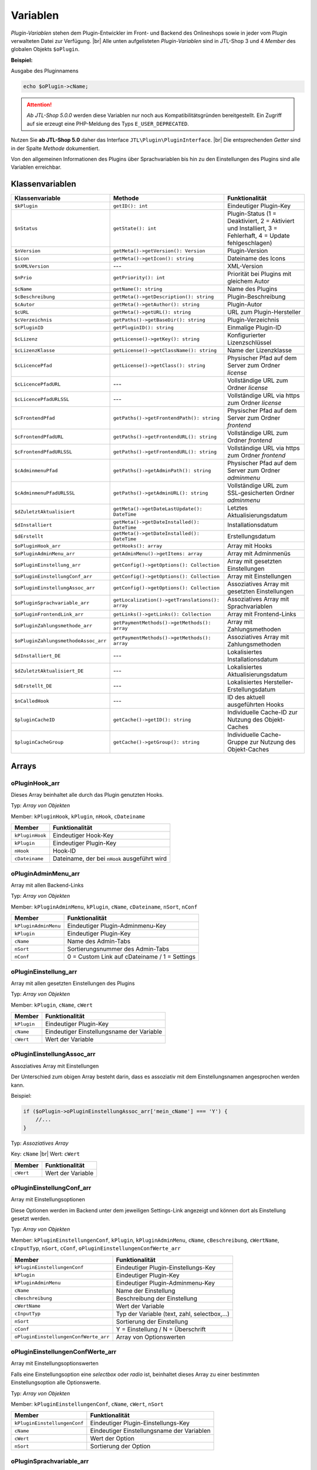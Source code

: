 Variablen
=========

.. |br| raw:: html

   <br />

*Plugin-Variablen* stehen dem Plugin-Entwickler im Front- und Backend des Onlineshops sowie in jeder vom Plugin verwalteten
Datei zur Verfügung. |br|
Alle unten aufgelisteten *Plugin-Variablen* sind in JTL-Shop 3 und 4 *Member* des globalen Objekts ``$oPlugin``.

**Beispiel:**

Ausgabe des Pluginnamens

.. code-block:: php

    echo $oPlugin->cName;

.. attention::

    *Ab JTL-Shop 5.0.0* werden diese Variablen nur noch aus Kompatibilitätsgründen bereitgestellt. Ein Zugriff auf
    sie erzeugt eine PHP-Meldung des Typs ``E_USER_DEPRECATED``.

Nutzen Sie **ab JTL-Shop 5.0** daher das Interface ``JTL\Plugin\PluginInterface``. |br|
Die entsprechenden *Getter* sind in der Spalte *Methode* dokumentiert.

Von den allgemeinen Informationen des Plugins über Sprachvariablen bis hin zu den Einstellungen des Plugins sind alle
Variablen erreichbar.

Klassenvariablen
----------------

+--------------------------------------+-------------------------------------------------+---------------------------------------------------------------------------------------------+
| Klassenvariable                      | Methode                                         | Funktionalität                                                                              |
+======================================+=================================================+=============================================================================================+
| ``$kPlugin``                         | ``getID(): int``                                | Eindeutiger Plugin-Key                                                                      |
+--------------------------------------+-------------------------------------------------+---------------------------------------------------------------------------------------------+
| ``$nStatus``                         | ``getState(): int``                             | Plugin-Status                                                                               |
|                                      |                                                 | (1 = Deaktiviert, 2 = Aktiviert und Installiert, 3 = Fehlerhaft, 4 = Update fehlgeschlagen) |
+--------------------------------------+-------------------------------------------------+---------------------------------------------------------------------------------------------+
| ``$nVersion``                        | ``getMeta()->getVersion(): Version``            | Plugin-Version                                                                              |
+--------------------------------------+-------------------------------------------------+---------------------------------------------------------------------------------------------+
| ``$icon``                            | ``getMeta()->getIcon(): string``                | Dateiname des Icons                                                                         |
+--------------------------------------+-------------------------------------------------+---------------------------------------------------------------------------------------------+
| ``$nXMLVersion``                     | ---                                             | XML-Version                                                                                 |
+--------------------------------------+-------------------------------------------------+---------------------------------------------------------------------------------------------+
| ``$nPrio``                           | ``getPriority(): int``                          | Priorität bei Plugins mit gleichem Autor                                                    |
+--------------------------------------+-------------------------------------------------+---------------------------------------------------------------------------------------------+
| ``$cName``                           | ``getName(): string``                           | Name des Plugins                                                                            |
+--------------------------------------+-------------------------------------------------+---------------------------------------------------------------------------------------------+
| ``$cBeschreibung``                   | ``getMeta()->getDescription(): string``         | Plugin-Beschreibung                                                                         |
+--------------------------------------+-------------------------------------------------+---------------------------------------------------------------------------------------------+
| ``$cAutor``                          | ``getMeta()->getAuthor(): string``              | Plugin-Autor                                                                                |
+--------------------------------------+-------------------------------------------------+---------------------------------------------------------------------------------------------+
| ``$cURL``                            | ``getMeta()->getURL(): string``                 | URL zum Plugin-Hersteller                                                                   |
+--------------------------------------+-------------------------------------------------+---------------------------------------------------------------------------------------------+
| ``$cVerzeichnis``                    | ``getPaths()->getBaseDir(): string``            | Plugin-Verzeichnis                                                                          |
+--------------------------------------+-------------------------------------------------+---------------------------------------------------------------------------------------------+
| ``$cPluginID``                       | ``getPluginID(): string``                       | Einmalige Plugin-ID                                                                         |
+--------------------------------------+-------------------------------------------------+---------------------------------------------------------------------------------------------+
| ``$cLizenz``                         | ``getLicense()->getKey(): string``              | Konfigurierter Lizenzschlüssel                                                              |
+--------------------------------------+-------------------------------------------------+---------------------------------------------------------------------------------------------+
| ``$cLizenzKlasse``                   | ``getLicense()->getClassName(): string``        | Name der Lizenzklasse                                                                       |
+--------------------------------------+-------------------------------------------------+---------------------------------------------------------------------------------------------+
| ``$cLicencePfad``                    | ``getLicense()->getClass(): string``            | Physischer Pfad auf dem Server zum Ordner *license*                                         |
+--------------------------------------+-------------------------------------------------+---------------------------------------------------------------------------------------------+
| ``$cLicencePfadURL``                 | ---                                             | Vollständige URL zum Ordner *license*                                                       |
+--------------------------------------+-------------------------------------------------+---------------------------------------------------------------------------------------------+
| ``$cLicencePfadURLSSL``              | ---                                             | Vollständige URL via https zum Ordner *license*                                             |
+--------------------------------------+-------------------------------------------------+---------------------------------------------------------------------------------------------+
| ``$cFrontendPfad``                   | ``getPaths()->getFrontendPath(): string``       | Physischer Pfad auf dem Server zum Ordner *frontend*                                        |
+--------------------------------------+-------------------------------------------------+---------------------------------------------------------------------------------------------+
| ``$cFrontendPfadURL``                | ``getPaths()->getFrontendURL(): string``        | Vollständige URL zum Ordner *frontend*                                                      |
+--------------------------------------+-------------------------------------------------+---------------------------------------------------------------------------------------------+
| ``$cFrontendPfadURLSSL``             | ``getPaths()->getFrontendURL(): string``        | Vollständige URL via https zum Ordner *frontend*                                            |
+--------------------------------------+-------------------------------------------------+---------------------------------------------------------------------------------------------+
| ``$cAdminmenuPfad``                  | ``getPaths()->getAdminPath(): string``          | Physischer Pfad auf dem Server zum Ordner *adminmenu*                                       |
+--------------------------------------+-------------------------------------------------+---------------------------------------------------------------------------------------------+
| ``$cAdminmenuPfadURLSSL``            | ``getPaths()->getAdminURL(): string``           | Vollständige URL zum SSL-gesicherten Ordner *adminmenu*                                     |
+--------------------------------------+-------------------------------------------------+---------------------------------------------------------------------------------------------+
| ``$dZuletztAktualisiert``            | ``getMeta()->getDateLastUpdate(): DateTime``    | Letztes Aktualisierungsdatum                                                                |
+--------------------------------------+-------------------------------------------------+---------------------------------------------------------------------------------------------+
| ``$dInstalliert``                    | ``getMeta()->getDateInstalled(): DateTime``     | Installationsdatum                                                                          |
+--------------------------------------+-------------------------------------------------+---------------------------------------------------------------------------------------------+
| ``$dErstellt``                       | ``getMeta()->getDateInstalled(): DateTime``     | Erstellungsdatum                                                                            |
+--------------------------------------+-------------------------------------------------+---------------------------------------------------------------------------------------------+
| ``$oPluginHook_arr``                 | ``getHooks(): array``                           | Array mit Hooks                                                                             |
+--------------------------------------+-------------------------------------------------+---------------------------------------------------------------------------------------------+
| ``$oPluginAdminMenu_arr``            | ``getAdminMenu()->getItems: array``             | Array mit Adminmenüs                                                                        |
+--------------------------------------+-------------------------------------------------+---------------------------------------------------------------------------------------------+
| ``$oPluginEinstellung_arr``          | ``getConfig()->getOptions(): Collection``       | Array mit gesetzten Einstellungen                                                           |
+--------------------------------------+-------------------------------------------------+---------------------------------------------------------------------------------------------+
| ``$oPluginEinstellungConf_arr``      | ``getConfig()->getOptions(): Collection``       | Array mit Einstellungen                                                                     |
+--------------------------------------+-------------------------------------------------+---------------------------------------------------------------------------------------------+
| ``$oPluginEinstellungAssoc_arr``     | ``getConfig()->getOptions(): Collection``       | Assoziatives Array mit gesetzten Einstellungen                                              |
+--------------------------------------+-------------------------------------------------+---------------------------------------------------------------------------------------------+
| ``$oPluginSprachvariable_arr``       | ``getLocalization()->getTranslations(): array`` | Assoziatives Array mit Sprachvariablen                                                      |
+--------------------------------------+-------------------------------------------------+---------------------------------------------------------------------------------------------+
| ``$oPluginFrontendLink_arr``         | ``getLinks()->getLinks(): Collection``          | Array mit Frontend-Links                                                                    |
+--------------------------------------+-------------------------------------------------+---------------------------------------------------------------------------------------------+
| ``$oPluginZahlungsmethode_arr``      | ``getPaymentMethods()->getMethods(): array``    | Array mit Zahlungsmethoden                                                                  |
+--------------------------------------+-------------------------------------------------+---------------------------------------------------------------------------------------------+
| ``$oPluginZahlungsmethodeAssoc_arr`` | ``getPaymentMethods()->getMethods(): array``    | Assoziatives Array mit Zahlungsmethoden                                                     |
+--------------------------------------+-------------------------------------------------+---------------------------------------------------------------------------------------------+
| ``$dInstalliert_DE``                 | ---                                             | Lokalisiertes Installationsdatum                                                            |
+--------------------------------------+-------------------------------------------------+---------------------------------------------------------------------------------------------+
| ``$dZuletztAktualisiert_DE``         | ---                                             | Lokalisiertes Aktualisierungsdatum                                                          |
+--------------------------------------+-------------------------------------------------+---------------------------------------------------------------------------------------------+
| ``$dErstellt_DE``                    | ---                                             | Lokalisiertes Hersteller-Erstellungsdatum                                                   |
+--------------------------------------+-------------------------------------------------+---------------------------------------------------------------------------------------------+
| ``$nCalledHook``                     | ---                                             | ID des aktuell ausgeführten Hooks                                                           |
+--------------------------------------+-------------------------------------------------+---------------------------------------------------------------------------------------------+
| ``$pluginCacheID``                   | ``getCache()->getID(): string``                 | Individuelle Cache-ID zur Nutzung des Objekt-Caches                                         |
+--------------------------------------+-------------------------------------------------+---------------------------------------------------------------------------------------------+
| ``$pluginCacheGroup``                | ``getCache()->getGroup(): string``              | Individuelle Cache-Gruppe zur Nutzung des Objekt-Caches                                     |
+--------------------------------------+-------------------------------------------------+---------------------------------------------------------------------------------------------+


Arrays
------

oPluginHook_arr
"""""""""""""""

Dieses Array beinhaltet alle durch das Plugin genutzten Hooks.

Typ: *Array von Objekten*

Member: ``kPluginHook``, ``kPlugin``, ``nHook``, ``cDateiname``

+-----------------+----------------------------------------------+
| Member          | Funktionalität                               |
+=================+==============================================+
| ``kPluginHook`` | Eindeutiger Hook-Key                         |
+-----------------+----------------------------------------------+
| ``kPlugin``     | Eindeutiger Plugin-Key                       |
+-----------------+----------------------------------------------+
| ``nHook``       | Hook-ID                                      |
+-----------------+----------------------------------------------+
| ``cDateiname``  | Dateiname, der bei ``nHook`` ausgeführt wird |
+-----------------+----------------------------------------------+

oPluginAdminMenu_arr
""""""""""""""""""""

Array mit allen Backend-Links

Typ: *Array von Objekten*

Member: ``kPluginAdminMenu``, ``kPlugin``, ``cName``, ``cDateiname``, ``nSort``, ``nConf``

+----------------------+-----------------------------------------------+
| Member               | Funktionalität                                |
+======================+===============================================+
| ``kPluginAdminMenu`` | Eindeutiger Plugin-Adminmenu-Key              |
+----------------------+-----------------------------------------------+
| ``kPlugin``          | Eindeutiger Plugin-Key                        |
+----------------------+-----------------------------------------------+
| ``cName``            | Name des Admin-Tabs                           |
+----------------------+-----------------------------------------------+
| ``nSort``            | Sortierungsnummer des Admin-Tabs              |
+----------------------+-----------------------------------------------+
| ``nConf``            | 0 = Custom Link auf cDateiname / 1 = Settings |
+----------------------+-----------------------------------------------+


oPluginEinstellung_arr
""""""""""""""""""""""

Array mit allen gesetzten Einstellungen des Plugins

Typ: *Array von Objekten*

Member: ``kPlugin``, ``cName``, ``cWert``

+-------------+-------------------------------------------+
| Member      | Funktionalität                            |
+=============+===========================================+
| ``kPlugin`` | Eindeutiger Plugin-Key                    |
+-------------+-------------------------------------------+
| ``cName``   | Eindeutiger Einstellungsname der Variable |
+-------------+-------------------------------------------+
| ``cWert``   | Wert der Variable                         |
+-------------+-------------------------------------------+

oPluginEinstellungAssoc_arr
"""""""""""""""""""""""""""

Assoziatives Array mit Einstellungen

Der Unterschied zum obigen Array besteht darin, dass es assoziativ mit dem Einstellungsnamen angesprochen werden kann.

Beispiel:

.. code-block:: php

    if ($oPlugin->oPluginEinstellungAssoc_arr['mein_cName'] === 'Y') {
        //...
    }

Typ: *Assoziatives Array*

Key: ``cName`` |br|
Wert: ``cWert``

+-----------+-------------------+
| Member    | Funktionalität    |
+===========+===================+
| ``cWert`` | Wert der Variable |
+-----------+-------------------+


oPluginEinstellungConf_arr
""""""""""""""""""""""""""

Array mit Einstellungsoptionen

Diese Optionen werden im Backend unter dem jeweiligen Settings-Link angezeigt und können dort als Einstellung
gesetzt werden.

Typ: *Array von Objekten*

Member: ``kPluginEinstellungenConf``, ``kPlugin``, ``kPluginAdminMenu``, ``cName``, ``cBeschreibung``,
``cWertName``, ``cInputTyp``, ``nSort``, ``cConf``, ``oPluginEinstellungenConfWerte_arr``

+---------------------------------------+----------------------------------------------+
| Member                                | Funktionalität                               |
+=======================================+==============================================+
| ``kPluginEinstellungenConf``          | Eindeutiger Plugin-Einstellungs-Key          |
+---------------------------------------+----------------------------------------------+
| ``kPlugin``                           | Eindeutiger Plugin-Key                       |
+---------------------------------------+----------------------------------------------+
| ``kPluginAdminMenu``                  | Eindeutiger Plugin-Adminmenu-Key             |
+---------------------------------------+----------------------------------------------+
| ``cName``                             | Name der Einstellung                         |
+---------------------------------------+----------------------------------------------+
| ``cBeschreibung``                     | Beschreibung der Einstellung                 |
+---------------------------------------+----------------------------------------------+
| ``cWertName``                         | Wert der Variable                            |
+---------------------------------------+----------------------------------------------+
| ``cInputTyp``                         | Typ der Variable (text, zahl, selectbox,...) |
+---------------------------------------+----------------------------------------------+
| ``nSort``                             | Sortierung der Einstellung                   |
+---------------------------------------+----------------------------------------------+
| ``cConf``                             | Y = Einstellung / N = Überschrift            |
+---------------------------------------+----------------------------------------------+
| ``oPluginEinstellungenConfWerte_arr`` | Array von Optionswerten                      |
+---------------------------------------+----------------------------------------------+

oPluginEinstellungenConfWerte_arr
"""""""""""""""""""""""""""""""""

Array mit Einstellungsoptionswerten

Falls eine Einstellungsoption eine *selectbox* oder *radio* ist, beinhaltet dieses Array zu einer bestimmten
Einstellungsoption alle Optionswerte.

Typ: *Array von Objekten*

Member: ``kPluginEinstellungenConf``, ``cName``, ``cWert``, ``nSort``

+------------------------------+--------------------------------------------+
| Member                       | Funktionalität                             |
+==============================+============================================+
| ``kPluginEinstellungenConf`` | Eindeutiger Plugin-Einstellungs-Key        |
+------------------------------+--------------------------------------------+
| ``cName``                    | Eindeutiger Einstellungsname der Variablen |
+------------------------------+--------------------------------------------+
| ``cWert``                    | Wert der Option                            |
+------------------------------+--------------------------------------------+
| ``nSort``                    | Sortierung der Option                      |
+------------------------------+--------------------------------------------+


oPluginSprachvariable_arr
"""""""""""""""""""""""""

Array mit allen Sprachvariablen des Plugins

Typ: *Array von Objekten*

Member: ``kPluginSprachvariable``, ``kPlugin``, ``cName``, ``cBeschreibung``, ``oPluginSprachvariableSprache_arr``

+--------------------------------------+----------------------------------------------------------+
| Member                               | Funktionalität                                           |
+======================================+==========================================================+
| ``kPluginSprachvariable``            | Eindeutiger Sprachvariablen-Key                          |
+--------------------------------------+----------------------------------------------------------+
| ``kPlugin``                          | Eindeutiger Plugin-Key                                   |
+--------------------------------------+----------------------------------------------------------+
| ``cName``                            | Name der Sprachvariable                                  |
+--------------------------------------+----------------------------------------------------------+
| ``cBeschreibung``                    | Beschreibung der Sprachvariable                          |
+--------------------------------------+----------------------------------------------------------+
| ``oPluginSprachvariableSprache_arr`` | Array aller lokalisierten Sprachen dieser Sprachvariable |
+--------------------------------------+----------------------------------------------------------+

oPluginSprachvariableSprache_arr
""""""""""""""""""""""""""""""""

Dieses Array beinhaltet alle Sprachvariablen des jeweiligen Plugins. Es muss assoziativ mit der entsprechenden
Sprach-ISO angesprochen werden.

Assoziatives Array

Key: ISO

Wert: Lokalisierte Sprachvariable


oPluginFrontendLink_arr
"""""""""""""""""""""""

Array mit vorhanden Frontend-Links

Typ: *Array von Objekten*

Member: ``kLink``, ``kLinkgruppe``, ``kPlugin``, ``cName``, ``nLinkart``, ``cURL``, ``cKundengruppen``,
``cSichtbarNachLogin``, ``cDruckButton``, ``nSort``, ``oPluginFrontendLinkSprache_arr``

+------------------------------------+------------------------------------------------------------------+
| Member                             | Funktionalität                                                   |
+====================================+==================================================================+
| ``kLink``                          | Eindeutiger Link-Key                                             |
+------------------------------------+------------------------------------------------------------------+
| ``kLinkgruppe``                    | Eindeutiger Linkgruppen-Key                                      |
+------------------------------------+------------------------------------------------------------------+
| ``kPlugin``                        | Eindeutiger Plugin-Key                                           |
+------------------------------------+------------------------------------------------------------------+
| ``cName``                          | Name des Frontend-Links                                          |
+------------------------------------+------------------------------------------------------------------+
| ``nLinkart``                       | Eindeutiger Linkart-Key                                          |
+------------------------------------+------------------------------------------------------------------+
| ``cURL``                           | Pfad zur Datei, die verlinkt werden soll                         |
+------------------------------------+------------------------------------------------------------------+
| ``cKundengruppen``                 | String von Kundengruppen-Keys                                    |
+------------------------------------+------------------------------------------------------------------+
| ``cSichtbarNachLogin``             | Ist der Link nur nach dem Einloggen sichtbar? Y = Ja / N = Nein  |
+------------------------------------+------------------------------------------------------------------+
| ``cDruckButton``                   | Soll die Linkseite einen Druckbutton erhalten? Y = Ja / N = Nein |
+------------------------------------+------------------------------------------------------------------+
| ``nSort``                          | Sortierungsnummer des Links                                      |
+------------------------------------+------------------------------------------------------------------+
| ``oPluginFrontendLinkSprache_arr`` | Array lokalisierter Linknamen                                    |
+------------------------------------+------------------------------------------------------------------+


oPluginSprachvariableAssoc_arr
""""""""""""""""""""""""""""""

Assoziatives Array mit allen Sprachvariablen des Plugins

Diese assoziative Array beinhaltet alle Sprachvariablen des Plugins. Sie werden direkt in der entsprechenden
Sprache des Onlineshops lokalisiert und können über ``cName`` angesprochen werden.

Typ: *Assoziatives Array*

Key: ``cName`` |br|
Wert: ``Objekt``

Member: ``kPluginSprachvariable``, ``kPlugin``, ``cName``, ``cBeschreibung``, ``oPluginSprachvariableSprache_arr``

+--------------------------------------+--------------------------------------------------------------------+
| Member                               | Funktionalität                                                     |
+======================================+====================================================================+
| ``kPluginSprachvariable``            | Eindeutiger Plugin-Sprachvariablen-Key                             |
+--------------------------------------+--------------------------------------------------------------------+
| ``kPlugin``                          | Eindeutiger Plugin-Key                                             |
+--------------------------------------+--------------------------------------------------------------------+
| ``cName``                            | Name der Sprachvariable                                            |
+--------------------------------------+--------------------------------------------------------------------+
| ``cBeschreibung``                    | Beschreibung der Sprachvariable                                    |
+--------------------------------------+--------------------------------------------------------------------+
| ``oPluginSprachvariableSprache_arr`` | Array aller Sprachen, für die diese Sprachvariable lokalisiert ist |
+--------------------------------------+--------------------------------------------------------------------+


oPluginFrontendLinkSprache_arr
""""""""""""""""""""""""""""""

Array mit lokalisierten Namen eines bestimmten Frontend-Links

Typ: *Array von Objekten*

Member: ``kLink``, ``cSeo``, ``cISOSprache``, ``cName``, ``cTitle``, ``cContent``, ``cMetaTitle``,
``cMetaKeywords``, ``cMetaDescription``

+----------------------+----------------------------------------+
| Member               | Funktion                               |
+======================+========================================+
| ``kLink``            | Eindeutiger Link-Key                   |
+----------------------+----------------------------------------+
| ``cSeo``             | SEO für die jeweilige Linksprache      |
+----------------------+----------------------------------------+
| ``cISOSprache``      | ISO der Linksprache                    |
+----------------------+----------------------------------------+
| ``cName``            | Lokalisierter Name des Links           |
+----------------------+----------------------------------------+
| ``cTitle``           | Lokalisierter Titel des Links          |
+----------------------+----------------------------------------+
| ``cContent``         | Lokalisierter Content des Links        |
+----------------------+----------------------------------------+
| ``cMetaTitle``       | Lokalisierter MetaTitel des Links      |
+----------------------+----------------------------------------+
| ``cMetaKeywords``    | Lokalisierte MetaKeywords des Links    |
+----------------------+----------------------------------------+
| ``cMetaDescription`` | Lokalisierte MetaDescription des Links |
+----------------------+----------------------------------------+

oPluginZahlungsmethode_arr
""""""""""""""""""""""""""

Array aller Zahlungsmethoden

Dieses Array beinhaltet alle verfügbaren Zahlungsmethoden.

Typ: *Array von Objekten*

Member: ``kZahlungsart``, ``cName``, ``cModulId``, ``cKundengruppen``, ``cZusatzschrittTemplate``, ``cPluginTemplate``,
``cBild``, ``nSort``, ``nMailSenden``, ``nActive``, ``cAnbieter``, ``cTSCode``, ``nWaehrendBestellung``, ``nCURL``,
``nSOAP``, ``nSOCKETS``, ``nNutzbar``, ``cTemplateFileURL``, ``oZahlungsmethodeSprache_arr``,
``oZahlungsmethodeEinstellung_arr``

+-------------------------------------+-----------------------------------------------------------------------------------------+
| Member                              | Funktionalität                                                                          |
+=====================================+=========================================================================================+
| ``kZahlungsart``                    | Eindeutiger Zahlungsart Key                                                             |
+-------------------------------------+-----------------------------------------------------------------------------------------+
| ``cName``                           | Name der Zahlungsart                                                                    |
+-------------------------------------+-----------------------------------------------------------------------------------------+
| ``cModulId``                        | Eindeutige Modul-ID der Zahlungsart                                                     |
+-------------------------------------+-----------------------------------------------------------------------------------------+
| ``cKundengruppen``                  | String von Kundengruppen, für die diese Zahlungsart gilt                                |
+-------------------------------------+-----------------------------------------------------------------------------------------+
| ``cZusatzschrittTemplate``          | Zusätzliche Daten für Transaktionen können eingegeben werden                            |
+-------------------------------------+-----------------------------------------------------------------------------------------+
| ``cPluginTemplate``                 | Pfad zum Template der Zahlungsart                                                       |
+-------------------------------------+-----------------------------------------------------------------------------------------+
| ``cBild``                           | Bildpfad der Zahlungsart                                                                |
+-------------------------------------+-----------------------------------------------------------------------------------------+
| ``nSort``                           | Sortierungsnummer der Zahlungsart                                                       |
+-------------------------------------+-----------------------------------------------------------------------------------------+
| ``nMailSenden``                     | Versendet diese Zahlungsart standardmäßig eine E-Mail beim Abschluss? 1 = Ja / 0 = Nein |
+-------------------------------------+-----------------------------------------------------------------------------------------+
| ``nActive``                         | Ist diese Zahlungsart aktiv? 1 = Ja / 0 = Nein                                          |
+-------------------------------------+-----------------------------------------------------------------------------------------+
| ``cAnbieter``                       | Name des Anbieters der Zahlungsart                                                      |
+-------------------------------------+-----------------------------------------------------------------------------------------+
| ``cTSCode``                         | Trusted Shops Code                                                                      |
+-------------------------------------+-----------------------------------------------------------------------------------------+
| ``nWaehrendBestellung``             | Pre- oder Post-Bestellung                                                               |
+-------------------------------------+-----------------------------------------------------------------------------------------+
| ``nCURL``                           | Nutzt diese Zahlungsart das CURL-Protokoll?                                             |
+-------------------------------------+-----------------------------------------------------------------------------------------+
| ``nSOAP``                           | Nutzt diese Zahlungsart das SOAP-Protokoll?                                             |
+-------------------------------------+-----------------------------------------------------------------------------------------+
| ``nSOCKETS``                        | Nutzt diese Zahlungsart Sockets?                                                        |
+-------------------------------------+-----------------------------------------------------------------------------------------+
| ``nNutzbar``                        | Sind alle Serverprotokolle nutzbar, die für diese Zahlungsart benötigt werden?          |
+-------------------------------------+-----------------------------------------------------------------------------------------+
| ``cTemplateFileURL``                | Absoluter Pfad zur Template-Datei                                                       |
+-------------------------------------+-----------------------------------------------------------------------------------------+
| ``oZahlungsmethodeSprache_arr``     | Lokalisierte Zahlungsart für alle angegebenen Sprachen                                  |
+-------------------------------------+-----------------------------------------------------------------------------------------+
| ``oZahlungsmethodeEinstellung_arr`` | Array von lokalisierten Einstellungen                                                   |
+-------------------------------------+-----------------------------------------------------------------------------------------+

oZahlungsmethodeSprache_arr
"""""""""""""""""""""""""""

Array mit lokalisierten Namen der jeweiligen Zahlungsmethode

Typ: *Array von Objekten*

Member: ``kZahlungsart``, ``cISOSprache``, ``cName``, ``cGebuehrname``, ``cHinweisText``

+------------------+-----------------------------+
| Member           | Funktionalität              |
+==================+=============================+
| ``kZahlungsart`` | Eindeutiger Zahlungsart-Key |
+------------------+-----------------------------+
| ``cISOSprache``  | Sprach-ISO                  |
+------------------+-----------------------------+
| ``cName``        | Lokalisierter Name          |
+------------------+-----------------------------+
| ``cGebuehrname`` | Lokalisierter Gebührenname  |
+------------------+-----------------------------+
| ``cHinweisText`` | Lokalisierter Hinweistext   |
+------------------+-----------------------------+

oZahlungsmethodeEinstellung_arr
"""""""""""""""""""""""""""""""

Array mit Einstellungen zu einer bestimmten Zahlungsmethode

Typ: *Array von Objekten*

Member: ``kPluginEinstellungenConf``, ``kPlugin``, ``kPluginAdminMenu``, ``cName``, ``cBeschreibung``, ``cWertName``,
``cInputTyp``, ``nSort``, ``cConf``

+------------------------------+----------------------------------------------+
| Member                       | Funktion                                     |
+==============================+==============================================+
| ``kPluginEinstellungenConf`` | Eindeutiger Plugin-Einstellungs-Key          |
+------------------------------+----------------------------------------------+
| ``kPlugin``                  | Eindeutiger Plugin-Key                       |
+------------------------------+----------------------------------------------+
| ``kPluginAdminMenu``         | Eindeutiger Plugin-Adminmenü-Key             |
+------------------------------+----------------------------------------------+
| ``cName``                    | Name der Einstellung                         |
+------------------------------+----------------------------------------------+
| ``cBeschreibung``            | Beschreibung der Einstellung                 |
+------------------------------+----------------------------------------------+
| ``cWertName``                | Wert der Variable                            |
+------------------------------+----------------------------------------------+
| ``cInputTyp``                | Typ der Variable (text, zahl, selectbox,...) |
+------------------------------+----------------------------------------------+
| ``nSort``                    | Sortierung der Einstellung                   |
+------------------------------+----------------------------------------------+
| ``cConf``                    | Y = Einstellung / N = Überschrift            |
+------------------------------+----------------------------------------------+
